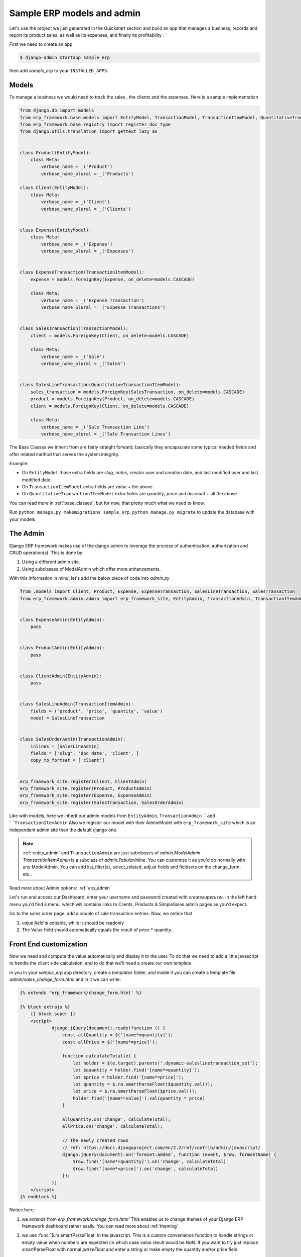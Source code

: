 .. _`tutorial_1`:

Sample ERP models and admin
===========================

Let's use the project we just generated in the Quickstart section and build an app that manages a business, records and
report its product sales, as well as its expenses, and finally its profitability .

First we need to create an app

.. code-block:: console

    $ django-admin startapp sample_erp

then add `sample_erp` to your ``INSTALLED_APPS``.

Models
------

To manage a business we would need to track the sales , the clients and the expenses. Here is a sample implementation

.. code-block:: python

    from django.db import models
    from erp_framework.base.models import EntityModel, TransactionModel, TransactionItemModel, QuantitativeTransactionItemModel
    from erp_framework.base.registry import register_doc_type
    from django.utils.translation import gettext_lazy as _


    class Product(EntityModel):
        class Meta:
            verbose_name = _('Product')
            verbose_name_plural = _('Products')

    class Client(EntityModel):
        class Meta:
            verbose_name = _('Client')
            verbose_name_plural = _('Clients')


    class Expense(EntityModel):
        class Meta:
            verbose_name = _('Expense')
            verbose_name_plural = _('Expenses')


    class ExpenseTransaction(TransactionItemModel):
        expense = models.ForeignKey(Expense, on_delete=models.CASCADE)

        class Meta:
            verbose_name = _('Expense Transaction')
            verbose_name_plural = _('Expense Transactions')


    class SalesTransaction(TransactionModel):
        client = models.ForeignKey(Client, on_delete=models.CASCADE)

        class Meta:
            verbose_name = _('Sale')
            verbose_name_plural = _('Sales')


    class SalesLineTransaction(QuantitativeTransactionItemModel):
        sales_transaction = models.ForeignKey(SalesTransaction, on_delete=models.CASCADE)
        product = models.ForeignKey(Product, on_delete=models.CASCADE)
        client = models.ForeignKey(Client, on_delete=models.CASCADE)

        class Meta:
            verbose_name = _('Sale Transaction Line')
            verbose_name_plural = _('Sale Transaction Lines')






The Base Classes we inherit from are fairly straight forward, basically they encapsulate some typical needed fields and offer related method that serves the system integrity.

Example:

* On ``EntityModel`` those extra fields are `slug`, `notes`, creator user and creation date, and last modified user and last modified date.
* On ``TransactionItemModel`` extra fields are `value` + the above
* On ``QuantitativeTransactionItemModel`` extra fields are `quantity`, `price` and `discount` + all the above

You can read more in :ref:`base_classes`, but for now, that pretty much what we need to know.

Run ``python manage.py makemigrations sample_erp``, ``python manage.py migrate`` to update the database with your models

The Admin
----------

Django ERP framework makes use of the django admin to leverage the process of authentication, authorization and CRUD operation(s).
This is done by

1. Using a different admin site.
2. Using subclasses of ModelAdmin which offer more enhancements.

With this information in mind, let's add the below piece of code into `admin.py`

.. code-block:: python

    from .models import Client, Product, Expense, ExpenseTransaction, SalesLineTransaction, SalesTransaction
    from erp_framework.admin.admin import erp_framework_site, EntityAdmin, TransactionAdmin, TransactionItemAdmin


    class ExpenseAdmin(EntityAdmin):
        pass


    class ProductAdmin(EntityAdmin):
        pass


    class ClientAdmin(EntityAdmin):
        pass


    class SalesLineAdmin(TransactionItemAdmin):
        fields = ('product', 'price', 'quantity', 'value')
        model = SalesLineTransaction


    class SalesOrderAdmin(TransactionAdmin):
        inlines = [SalesLineAdmin]
        fields = ['slug', 'doc_date', 'client', ]
        copy_to_formset = ['client']


    erp_framework_site.register(Client, ClientAdmin)
    erp_framework_site.register(Product, ProductAdmin)
    erp_framework_site.register(Expense, ExpenseAdmin)
    erp_framework_site.register(SalesTransaction, SalesOrderAdmin)



Like with models, here we inherit our admin models from ``EntityAdmin``, ``TransactionAdmin``and ``TransactionItemAdmin``
Also we register our model with their AdminModel with ``erp_framework_site`` which is an independent admin site than the default django one.

.. note::

    :ref:`entity_admin` and ``TransactionAdmin`` are just subclasses of `admin.ModelAdmin`. `TransactionItemAdmin` is a subclass of `admin.TabularInline`.
    You can customize it as you'd do normally with any ModelAdmin.
    You can add list_filter(s), select_related, adjust fields and fieldsets on the change_form, etc..

Read more about Admin options: :ref:`erp_admin`

Let's run and access our Dashboard, enter your username and password created with `createsuperuser`.
In the left hand menu you'd find a menu, which will contains links to Clients, Products & SimpleSales admin pages as you'd expect.


Go to the sales order page, add a couple of sale transaction entries.
Now, we notice that

1. *value field* is editable, while it should be readonly
2. The Value field should automatically equals the result of price * quantity.


Front End customization
-----------------------

Now we need and compute the value automatically and display it to the user.
To do that we need to add a little javascript to handle the client side calculation, and to do that we'll need a create our own template.


in you In your `sample_erp` app directory, create a `templates` folder, and inside it you can create
a template file `admin/sales_change_form.html` and in it we can write:

.. code-block:: Django

    {% extends 'erp_framework/change_form.html' %}

    {% block extrajs %}
        {{ block.super }}
        <script>
                django.jQuery(document).ready(function () {
                    const allQuantity = $('[name*=quantity]');
                    const allPrice = $('[name*=price]');

                    function calculateTotal(e) {
                        let holder = $(e.target).parents('.dynamic-saleslinetransaction_set');
                        let $quantity = holder.find('[name*=quantity]');
                        let $price = holder.find('[name*=price]');
                        let quantity = $.ra.smartParseFloat($quantity.val());
                        let price = $.ra.smartParseFloat($price.val());
                        holder.find('[name*=value]').val(quantity * price)
                    }

                    allQuantity.on('change', calculateTotal);
                    allPrice.on('change', calculateTotal);

                    // The newly created rows
                    // ref: https://docs.djangoproject.com/en/2.2/ref/contrib/admin/javascript/
                    django.jQuery(document).on('formset:added', function (event, $row, formsetName) {
                        $row.find('[name*=quantity]').on('change', calculateTotal)
                        $row.find('[name*=price]').on('change', calculateTotal)
                    });
                })
        </script>
    {% endblock %}

Notice here:

1. we `extends` from `erp_framework/change_form.html'`
   This enables us to change themes of your Django ERP framework dashboard rather easily. You can read more about :ref:`theming`

2. we use :func:`$.ra.smartParseFloat` in the javascript.
   This is a custom convenience function to handle strings or empty value when numbers are expected (in which case `value` result would be `NaN`.
   If you want to try just replace smartParseFloat with normal `parseFloat` and enter a string or make empty the quantity and/or price field.

   For list of javascript tools available :ref:`javascript`


Now runserver, go to Sales Order and check the outcome, experiment around.


Next Section we will create interesting reports about product sales, which product being bought by which clients and client total sales.
